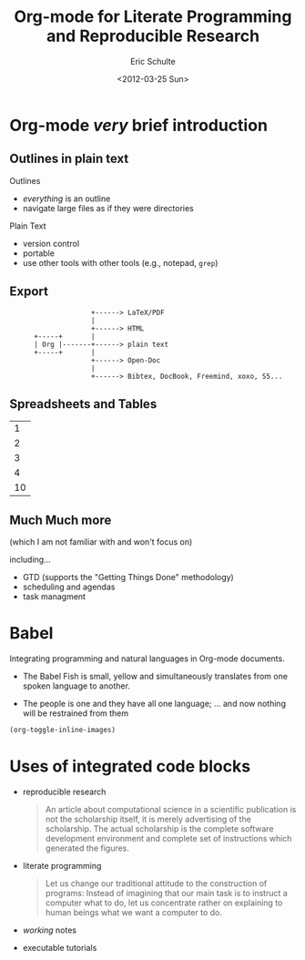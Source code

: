 #+Title: Org-mode for Literate Programming and Reproducible Research
#+Author: Eric Schulte
#+Date: <2012-03-25 Sun>

* Org-mode /very/ brief introduction
** Outlines in plain text
Outlines
- /everything/ is an outline
- navigate large files as if they were directories

Plain Text
- version control
- portable
- use other tools with other tools (e.g., notepad, =grep=)

** Export

:                     +------> LaTeX/PDF
:                     |                
:                     +------> HTML     
:       +-----+       |           
:       | Org |-------+------> plain text
:       +-----+       |                 
:                     +------> Open-Doc  
:                     |               
:                     +------> Bibtex, DocBook, Freemind, xoxo, S5...  

** Spreadsheets and Tables
|  1 |
|  2 |
|  3 |
|  4 |
|----|
| 10 |
#+TBLFM: $1=vsum(@1..@-1)

** Much Much more
(which I am not familiar with and won't focus on)

including...
- GTD (supports the "Getting Things Done" methodology)
- scheduling and agendas
- task managment

* Babel
Integrating programming and natural languages in Org-mode documents.

- [[file:img/tower-of-babel.png]]
  The Babel Fish is small, yellow and simultaneously translates from
  one spoken language to another.

- [[file:img/babelfish.png]]
  The people is one and they have all one language; ... and now
  nothing will be restrained from them

#+begin_src emacs-lisp :results silent
  (org-toggle-inline-images)
#+end_src

* Uses of integrated code blocks

- reproducible research
  #+begin_quote
    An article about computational science in a scientific publication
    is not the scholarship itself, it is merely advertising of the
    scholarship. The actual scholarship is the complete software
    development environment and complete set of instructions which
    generated the figures.
  #+end_quote
  
- literate programming
  #+begin_quote Knuth 1984
    Let us change our traditional attitude to the construction of
    programs: Instead of imagining that our main task is to instruct a
    computer what to do, let us concentrate rather on explaining to
    human beings what we want a computer to do.
  #+end_quote

- /working/ notes

- executable tutorials


